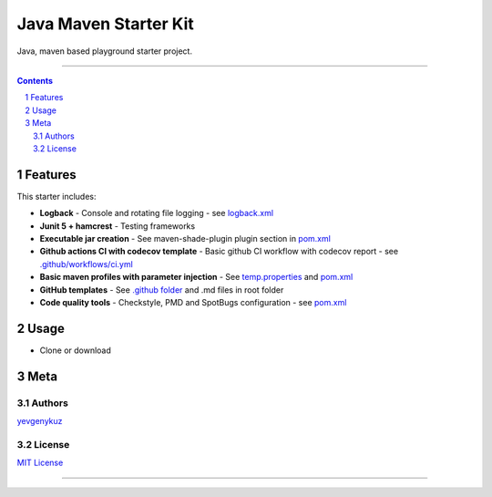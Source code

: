 Java Maven Starter Kit
##################

Java, maven based playground starter project.

|ci| |codecov|

-----

.. contents::

.. section-numbering::

Features
========

This starter includes:

* **Logback** - Console and rotating file logging - see `logback.xml`_
* **Junit 5 + hamcrest** - Testing frameworks
* **Executable jar creation** - See maven-shade-plugin plugin section in `pom.xml`_
* **Github actions CI with codecov template** - Basic github CI workflow with codecov report - see `.github/workflows/ci.yml`_
* **Basic maven profiles with parameter injection** - See `temp.properties`_ and `pom.xml`_
* **GitHub templates** - See `.github folder`_ and .md files in root folder
* **Code quality tools** - Checkstyle, PMD and SpotBugs configuration - see `pom.xml`_

Usage
=====

* Clone or download

Meta
====

Authors
-------

`yevgenykuz <https://github.com/yevgenykuz>`_

License
-------

`MIT License <https://github.com/yevgenykuz/java-maven-starter/blob/master/LICENSE>`_


-----

.. _`logback.xml`: https://github.com/yevgenykuz/java-maven-starter/blob/master/src/main/resources/logback.xml
.. _`pom.xml`: https://github.com/yevgenykuz/java-maven-starter/blob/master/pom.xml
.. _`.github/workflows/ci.yml`: https://github.com/yevgenykuz/java-maven-starter/blob/master/.github/workflows/ci.yml
.. _`temp.properties`: https://github.com/yevgenykuz/java-maven-starter/blob/master/src/main/resources/temp.properties
.. _`.github folder`: https://github.com/yevgenykuz/java-maven-starter/tree/master/.github

.. |ci| image:: https://github.com/yevgenykuz/java-maven-starter/workflows/All%20JDKs%20on%20all%20OSs/badge.svg
    :target: https://github.com/yevgenykuz/java-maven-starter/actions?query=workflow%3A%22All+JDKs+on+all+OSs%22
    :alt: Github CI

.. |codecov| image:: https://codecov.io/gh/yevgenykuz/java-maven-starter/branch/master/graph/badge.svg
    :target: https://codecov.io/gh/yevgenykuz/java-maven-starter/branch/master
    :alt: Test coverage
